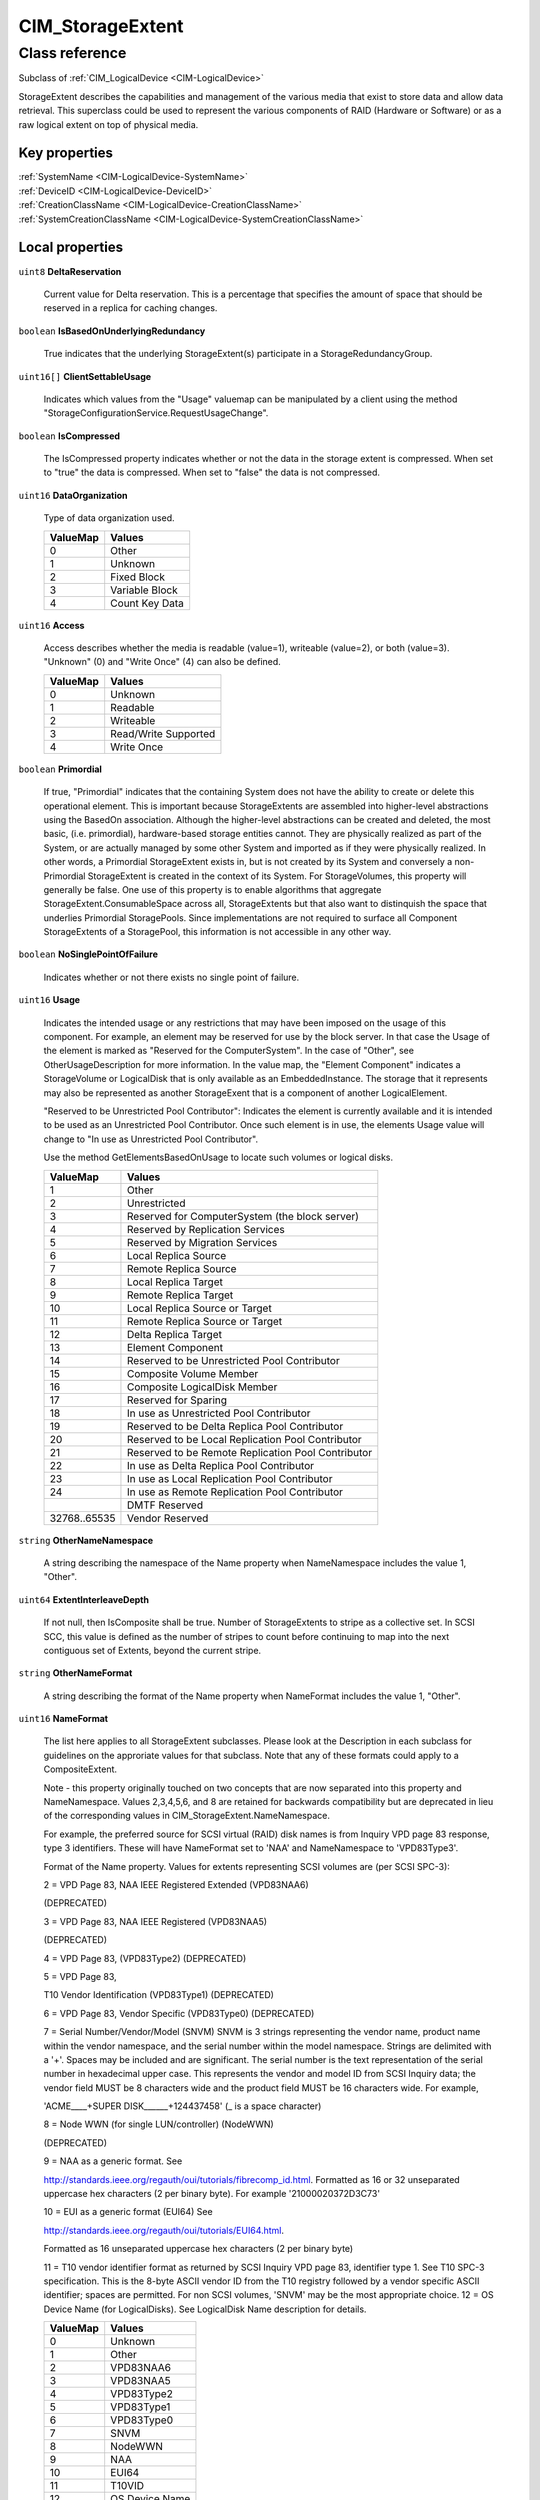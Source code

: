 .. _CIM-StorageExtent:

CIM_StorageExtent
-----------------

Class reference
===============
Subclass of :ref:`CIM_LogicalDevice <CIM-LogicalDevice>`

StorageExtent describes the capabilities and management of the various media that exist to store data and allow data retrieval. This superclass could be used to represent the various components of RAID (Hardware or Software) or as a raw logical extent on top of physical media.


Key properties
^^^^^^^^^^^^^^

| :ref:`SystemName <CIM-LogicalDevice-SystemName>`
| :ref:`DeviceID <CIM-LogicalDevice-DeviceID>`
| :ref:`CreationClassName <CIM-LogicalDevice-CreationClassName>`
| :ref:`SystemCreationClassName <CIM-LogicalDevice-SystemCreationClassName>`

Local properties
^^^^^^^^^^^^^^^^

.. _CIM-StorageExtent-DeltaReservation:

``uint8`` **DeltaReservation**

    Current value for Delta reservation. This is a percentage that specifies the amount of space that should be reserved in a replica for caching changes.

    
.. _CIM-StorageExtent-IsBasedOnUnderlyingRedundancy:

``boolean`` **IsBasedOnUnderlyingRedundancy**

    True indicates that the underlying StorageExtent(s) participate in a StorageRedundancyGroup.

    
.. _CIM-StorageExtent-ClientSettableUsage:

``uint16[]`` **ClientSettableUsage**

    Indicates which values from the "Usage" valuemap can be manipulated by a client using the method "StorageConfigurationService.RequestUsageChange".

    
.. _CIM-StorageExtent-IsCompressed:

``boolean`` **IsCompressed**

    The IsCompressed property indicates whether or not the data in the storage extent is compressed. When set to "true" the data is compressed. When set to "false" the data is not compressed.

    
.. _CIM-StorageExtent-DataOrganization:

``uint16`` **DataOrganization**

    Type of data organization used.

    
    ======== ==============
    ValueMap Values        
    ======== ==============
    0        Other         
    1        Unknown       
    2        Fixed Block   
    3        Variable Block
    4        Count Key Data
    ======== ==============
    
.. _CIM-StorageExtent-Access:

``uint16`` **Access**

    Access describes whether the media is readable (value=1), writeable (value=2), or both (value=3). "Unknown" (0) and "Write Once" (4) can also be defined.

    
    ======== ====================
    ValueMap Values              
    ======== ====================
    0        Unknown             
    1        Readable            
    2        Writeable           
    3        Read/Write Supported
    4        Write Once          
    ======== ====================
    
.. _CIM-StorageExtent-Primordial:

``boolean`` **Primordial**

    If true, "Primordial" indicates that the containing System does not have the ability to create or delete this operational element. This is important because StorageExtents are assembled into higher-level abstractions using the BasedOn association. Although the higher-level abstractions can be created and deleted, the most basic, (i.e. primordial), hardware-based storage entities cannot. They are physically realized as part of the System, or are actually managed by some other System and imported as if they were physically realized. In other words, a Primordial StorageExtent exists in, but is not created by its System and conversely a non-Primordial StorageExtent is created in the context of its System. For StorageVolumes, this property will generally be false. One use of this property is to enable algorithms that aggregate StorageExtent.ConsumableSpace across all, StorageExtents but that also want to distinquish the space that underlies Primordial StoragePools. Since implementations are not required to surface all Component StorageExtents of a StoragePool, this information is not accessible in any other way.

    
.. _CIM-StorageExtent-NoSinglePointOfFailure:

``boolean`` **NoSinglePointOfFailure**

    Indicates whether or not there exists no single point of failure.

    
.. _CIM-StorageExtent-Usage:

``uint16`` **Usage**

    Indicates the intended usage or any restrictions that may have been imposed on the usage of this component. For example, an element may be reserved for use by the block server. In that case the Usage of the element is marked as "Reserved for the ComputerSystem". In the case of "Other", see OtherUsageDescription for more information. In the value map, the "Element Component" indicates a StorageVolume or LogicalDisk that is only available as an EmbeddedInstance. The storage that it represents may also be represented as another StorageExent that is a component of another LogicalElement. 

    "Reserved to be Unrestricted Pool Contributor": Indicates the element is currently available and it is intended to be used as an Unrestricted Pool Contributor. Once such element is in use, the elements Usage value will change to "In use as Unrestricted Pool Contributor". 

    Use the method GetElementsBasedOnUsage to locate such volumes or logical disks.

    
    ============ ==================================================
    ValueMap     Values                                            
    ============ ==================================================
    1            Other                                             
    2            Unrestricted                                      
    3            Reserved for ComputerSystem (the block server)    
    4            Reserved by Replication Services                  
    5            Reserved by Migration Services                    
    6            Local Replica Source                              
    7            Remote Replica Source                             
    8            Local Replica Target                              
    9            Remote Replica Target                             
    10           Local Replica Source or Target                    
    11           Remote Replica Source or Target                   
    12           Delta Replica Target                              
    13           Element Component                                 
    14           Reserved to be Unrestricted Pool Contributor      
    15           Composite Volume Member                           
    16           Composite LogicalDisk Member                      
    17           Reserved for Sparing                              
    18           In use as Unrestricted Pool Contributor           
    19           Reserved to be Delta Replica Pool Contributor     
    20           Reserved to be Local Replication Pool Contributor 
    21           Reserved to be Remote Replication Pool Contributor
    22           In use as Delta Replica Pool Contributor          
    23           In use as Local Replication Pool Contributor      
    24           In use as Remote Replication Pool Contributor     
    ..           DMTF Reserved                                     
    32768..65535 Vendor Reserved                                   
    ============ ==================================================
    
.. _CIM-StorageExtent-OtherNameNamespace:

``string`` **OtherNameNamespace**

    A string describing the namespace of the Name property when NameNamespace includes the value 1, "Other".

    
.. _CIM-StorageExtent-ExtentInterleaveDepth:

``uint64`` **ExtentInterleaveDepth**

    If not null, then IsComposite shall be true. Number of StorageExtents to stripe as a collective set. In SCSI SCC, this value is defined as the number of stripes to count before continuing to map into the next contiguous set of Extents, beyond the current stripe.

    
.. _CIM-StorageExtent-OtherNameFormat:

``string`` **OtherNameFormat**

    A string describing the format of the Name property when NameFormat includes the value 1, "Other".

    
.. _CIM-StorageExtent-NameFormat:

``uint16`` **NameFormat**

    The list here applies to all StorageExtent subclasses. Please look at the Description in each subclass for guidelines on the approriate values for that subclass. Note that any of these formats could apply to a CompositeExtent. 

    

    Note - this property originally touched on two concepts that are now separated into this property and NameNamespace. Values 2,3,4,5,6, and 8 are retained for backwards compatibility but are deprecated in lieu of the corresponding values in CIM_StorageExtent.NameNamespace. 

    

    For example, the preferred source for SCSI virtual (RAID) disk names is from Inquiry VPD page 83 response, type 3 identifiers. These will have NameFormat set to 'NAA' and NameNamespace to 'VPD83Type3'. 

    

    Format of the Name property. Values for extents representing SCSI volumes are (per SCSI SPC-3): 

    2 = VPD Page 83, NAA IEEE Registered Extended (VPD83NAA6) 

    (DEPRECATED) 

    3 = VPD Page 83, NAA IEEE Registered (VPD83NAA5) 

    (DEPRECATED) 

    4 = VPD Page 83, (VPD83Type2) (DEPRECATED) 

    5 = VPD Page 83, 

    T10 Vendor Identification (VPD83Type1) (DEPRECATED) 

    6 = VPD Page 83, Vendor Specific (VPD83Type0) (DEPRECATED) 

    7 = Serial Number/Vendor/Model (SNVM) SNVM is 3 strings representing the vendor name, product name within the vendor namespace, and the serial number within the model namespace. Strings are delimited with a '+'. Spaces may be included and are significant. The serial number is the text representation of the serial number in hexadecimal upper case. This represents the vendor and model ID from SCSI Inquiry data; the vendor field MUST be 8 characters wide and the product field MUST be 16 characters wide. For example, 

    'ACME____+SUPER DISK______+124437458' (_ is a space character) 

    8 = Node WWN (for single LUN/controller) (NodeWWN) 

    (DEPRECATED) 

    9 = NAA as a generic format. See 

    http://standards.ieee.org/regauth/oui/tutorials/fibrecomp_id.html. Formatted as 16 or 32 unseparated uppercase hex characters (2 per binary byte). For example '21000020372D3C73' 

    10 = EUI as a generic format (EUI64) See 

    http://standards.ieee.org/regauth/oui/tutorials/EUI64.html. 

    Formatted as 16 unseparated uppercase hex characters (2 per binary byte) 

    11 = T10 vendor identifier format as returned by SCSI Inquiry VPD page 83, identifier type 1. See T10 SPC-3 specification. This is the 8-byte ASCII vendor ID from the T10 registry followed by a vendor specific ASCII identifier; spaces are permitted. For non SCSI volumes, 'SNVM' may be the most appropriate choice. 12 = OS Device Name (for LogicalDisks). See LogicalDisk Name description for details.

    
    ======== ==============
    ValueMap Values        
    ======== ==============
    0        Unknown       
    1        Other         
    2        VPD83NAA6     
    3        VPD83NAA5     
    4        VPD83Type2    
    5        VPD83Type1    
    6        VPD83Type0    
    7        SNVM          
    8        NodeWWN       
    9        NAA           
    10       EUI64         
    11       T10VID        
    12       OS Device Name
    ======== ==============
    
.. _CIM-StorageExtent-Purpose:

``string`` **Purpose**

    A free form string describing the media and/or its use.

    
.. _CIM-StorageExtent-ExtentStripeLength:

``uint64`` **ExtentStripeLength**

    If not null, then IsComposite shall be true. Number of contiguous underlying StorageExtents counted before looping back to the first underlying StorageExtent of the current stripe. It is the number of StorageExtents forming the user data stripe.

    
.. _CIM-StorageExtent-CompressionState:

``uint16`` **CompressionState**

    The CompressionState indicates whether the compression is pending, initializing, in progress or completed.

    
    ============ ===============
    ValueMap     Values         
    ============ ===============
    1            Not applicable 
    2            Initializing   
    3            InProgress     
    4            Pending        
    5            Completed      
    ..           DMTF Reserved  
    32768..65535 Vendor Specific
    ============ ===============
    
.. _CIM-StorageExtent-Name:

``string`` **Name**

    A unique identifier for the Extent.

    
.. _CIM-StorageExtent-BlockSize:

``uint64`` **BlockSize**

    Size in bytes of the blocks which form this StorageExtent. If variable block size, then the maximum block size in bytes should be specified. If the block size is unknown or if a block concept is not valid (for example, for AggregateExtents, Memory or LogicalDisks), enter a 1.

    
.. _CIM-StorageExtent-SequentialAccess:

``boolean`` **SequentialAccess**

    Boolean set to TRUE if the Storage is sequentially accessed by a MediaAccessDevice. A TapePartition is an example of a sequentially accessed StorageExtent. StorageVolumes, Disk Partitions and LogicalDisks represent randomly accessed Extents.

    
.. _CIM-StorageExtent-OtherUsageDescription:

``string`` **OtherUsageDescription**

    Populated when "Usage" has the value of "Other".

    
.. _CIM-StorageExtent-NameNamespace:

``uint16`` **NameNamespace**

    The preferred source SCSI for volume names is SCSI VPD Page 83 responses. Page 83 returns a list of identifiers for various device elements. The metadata for each identifier includes an Association field, identifiers with association of 0 apply to volumes. Page 83 supports several namespaces specified in the Type field in the identifier metadata. See SCSI SPC-3 specification. 

    2 = VPD Page 83, Type 3 NAA (NameFormat SHOULD be NAA) 

    3 = VPD Page 83, Type 2 EUI64 (NameFormat EUI) 

    4 = VPD Page 83, Type 1 T10 Vendor Identification 

    (NameFormat T10) 

    Less preferred volume namespaces from other interfaces: 

    5 = VPD page 80, Serial number (NameFormat SHOULD be Other) 

    6 = FC NodeWWN (NameFormat SHOULD be NAA or EUI) 

    7 = Serial Number/Vendor/Model (NameFormat SHOULD be SNVM) 

    The preferred namespace for LogigicalDisk names is platform specific device namespace; see LogigicalDIsk Description. 

    8 = OS Device Namespace.

    
    ======== ===================
    ValueMap Values             
    ======== ===================
    0        Unknown            
    1        Other              
    2        VPD83Type3         
    3        VPD83Type2         
    4        VPD83Type1         
    5        VPD80              
    6        NodeWWN            
    7        SNVM               
    8        OS Device Namespace
    ======== ===================
    
.. _CIM-StorageExtent-IsComposite:

``boolean`` **IsComposite**

    True indicates that the data is a composition of various StorageExtents that are associated to this StorageExtent via a CIM_BasedOn. Composition models the distribution of user data across one or more underlying StorageExtents, which may or not be protected by some redundancy mechanism. Composite extents represent a contiguous range of logical blocks. Composite extents may overlap, however, the underlying StorageExtents within the overlap shall not contain any check data. Distribution of check data may be specified using the CompositeExtentBasedOn association.

    
.. _CIM-StorageExtent-ExtentDiscriminator:

``string[]`` **ExtentDiscriminator**

    An array of strings used to discriminate the association context in which this StorageExtent is instantiated. Each element of the array should be prefixed by a well known organization name followed by a colon and followed by a string defined by that organization. For example, SNIA SMI-S compliant instances might contain one or more of the following values: 

    'SNIA:Pool Component' - A StorageExtent (or CompositeExtent) that represents storage of a StoragePool and has an AssociatedComponentExtent to its StoragePool, but is not a remaining extent. 

    'SNIA:Remaining' - A StorageExtent that has an AssociatedRemainingExtent to a StoragePool (representing free storage in the StoragePool). 

    'SNIA:Intermediate' - A StorageExtent (or CompositeExtent) that is neither a Pool Component nor a Remaining Extent (it does not represent storage in the pool, remaining or otherwise). 

    'SNIA:Composite' - A StorageExtent that is a CompositeExtent. 

    'SNIA:DiskDrive' - A StorageExtent that is the media on a Disk Drive. 

    'SNIA:Imported' - A StorageExtent that is imported from an external source. 

    'SNIA:Allocated' - A StorageExtent that is subclassed to StorageVolume or LogicalDisk, and has an AllocatedFromStoragePool association from a Concrete StoragePool. 

    'SNIA:Shadow' - A StorageExtent (or subclass) that represents a StorageExtent in another autonomous profile (e.g., the StorageVirtualizer has StorageVolumes (Shadow) that represent StorageVolumes exported by Arrays). 

    'SNIA:Spare' - A StorageExtent that acts as a spare for other StorageExtents (and has the IsSpare association). 

    'SNIA:Reserved' - A StorageExtent that is reserved for some system use within the autonomous profile (e.g., in NAS profiles, an Allocated LogicalDisk is reserved for holding Filesystems).

    
.. _CIM-StorageExtent-PackageRedundancy:

``uint16`` **PackageRedundancy**

    How many physical packages can currently fail without data loss. For example, in the storage domain, this might be disk spindles.

    
.. _CIM-StorageExtent-DataRedundancy:

``uint16`` **DataRedundancy**

    Number of complete copies of data currently maintained.

    
.. _CIM-StorageExtent-NumberOfBlocks:

``uint64`` **NumberOfBlocks**

    Total number of logically contiguous blocks, of size Block Size, which form this Extent. The total size of the Extent can be calculated by multiplying BlockSize by NumberOfBlocks. If the BlockSize is 1, this property is the total size of the Extent.

    
.. _CIM-StorageExtent-CompressionRate:

``uint16`` **CompressionRate**

    CompressionRate identifies whether or not compression is being applied to the volume and at what rate.

    
    ============ ===============
    ValueMap     Values         
    ============ ===============
    0            Unknown        
    1            None           
    2            High           
    3            Medium         
    4            Low            
    ..           DMTF Reserved  
    32768..65535 Vendor Specific
    ============ ===============
    
.. _CIM-StorageExtent-IsConcatenated:

``boolean`` **IsConcatenated**

    If not null, then IsComposite shall be true. True indicates that the data is concatenated across the various StorageExtents in the Group.

    
.. _CIM-StorageExtent-ErrorMethodology:

``string`` **ErrorMethodology**

    ErrorMethodology is a free-form string describing the type of error detection and correction supported by this StorageExtent.

    
.. _CIM-StorageExtent-ExtentStatus:

``uint16[]`` **ExtentStatus**

    StorageExtents have additional status information beyond that captured in the OperationalStatus and other properties, inherited from ManagedSystemElement. This additional information (for example, "Protection Disabled", value=9) is captured in the ExtentStatus property. 

    'In-Band Access Granted' says that access to data on an extent is granted to some consumer and is only valid when 'Exported' is also set. It is set as a side effect of PrivilegeManagementService.ChangeAccess or equivalent interfaces. 

    'Imported' indicates that the extent is used in the current system, but known to be managed by some other system. For example, a server imports volumes from a disk array. 

    'Exported' indicates the extent is meant to be used by some comsumer. A disk array's logical units are exported. 

    Intermediate composite extents may be neither imported nor exported.

    'Relocating' indicates the extent is being relocated.

    
    ============ ======================
    ValueMap     Values                
    ============ ======================
    0            Other                 
    1            Unknown               
    2            None/Not Applicable   
    3            Broken                
    4            Data Lost             
    5            Dynamic Reconfig      
    6            Exposed               
    7            Fractionally Exposed  
    8            Partially Exposed     
    9            Protection Disabled   
    10           Readying              
    11           Rebuild               
    12           Recalculate           
    13           Spare in Use          
    14           Verify In Progress    
    15           In-Band Access Granted
    16           Imported              
    17           Exported              
    18           Relocating            
    ..           DMTF Reserved         
    32768..65535 Vendor Reserved       
    ============ ======================
    
.. _CIM-StorageExtent-ConsumableBlocks:

``uint64`` **ConsumableBlocks**

    The maximum number of blocks, of size BlockSize, which are available for consumption when layering StorageExtents using the BasedOn association. This property only has meaning when this StorageExtent is an Antecedent reference in a BasedOn relationship. For example, a StorageExtent could be composed of 120 blocks. However, the Extent itself may use 20 blocks for redundancy data. If another StorageExtent is BasedOn this Extent, only 100 blocks would be available to it. This information ('100 blocks is available for consumption') is indicated in the ConsumableBlocks property.

    

Local methods
^^^^^^^^^^^^^

*None*

Inherited properties
^^^^^^^^^^^^^^^^^^^^

| ``uint16`` :ref:`RequestedState <CIM-EnabledLogicalElement-RequestedState>`
| ``uint16`` :ref:`HealthState <CIM-ManagedSystemElement-HealthState>`
| ``string[]`` :ref:`StatusDescriptions <CIM-ManagedSystemElement-StatusDescriptions>`
| ``boolean`` :ref:`PowerManagementSupported <CIM-LogicalDevice-PowerManagementSupported>`
| ``uint16`` :ref:`CommunicationStatus <CIM-ManagedSystemElement-CommunicationStatus>`
| ``string`` :ref:`SystemName <CIM-LogicalDevice-SystemName>`
| ``boolean`` :ref:`ErrorCleared <CIM-LogicalDevice-ErrorCleared>`
| ``string`` :ref:`Description <CIM-ManagedElement-Description>`
| ``datetime`` :ref:`TimeOfLastStateChange <CIM-EnabledLogicalElement-TimeOfLastStateChange>`
| ``uint64`` :ref:`PowerOnHours <CIM-LogicalDevice-PowerOnHours>`
| ``string`` :ref:`Status <CIM-ManagedSystemElement-Status>`
| ``string`` :ref:`ElementName <CIM-ManagedElement-ElementName>`
| ``datetime`` :ref:`InstallDate <CIM-ManagedSystemElement-InstallDate>`
| ``string[]`` :ref:`IdentifyingDescriptions <CIM-LogicalDevice-IdentifyingDescriptions>`
| ``uint64`` :ref:`Generation <CIM-ManagedElement-Generation>`
| ``uint16`` :ref:`PrimaryStatus <CIM-ManagedSystemElement-PrimaryStatus>`
| ``string`` :ref:`InstanceID <CIM-ManagedElement-InstanceID>`
| ``uint16[]`` :ref:`OperationalStatus <CIM-ManagedSystemElement-OperationalStatus>`
| ``uint16`` :ref:`OperatingStatus <CIM-ManagedSystemElement-OperatingStatus>`
| ``uint16`` :ref:`LocationIndicator <CIM-LogicalDevice-LocationIndicator>`
| ``uint16`` :ref:`DetailedStatus <CIM-ManagedSystemElement-DetailedStatus>`
| ``string[]`` :ref:`OtherIdentifyingInfo <CIM-LogicalDevice-OtherIdentifyingInfo>`
| ``uint16[]`` :ref:`PowerManagementCapabilities <CIM-LogicalDevice-PowerManagementCapabilities>`
| ``uint16`` :ref:`EnabledDefault <CIM-EnabledLogicalElement-EnabledDefault>`
| ``uint16`` :ref:`EnabledState <CIM-EnabledLogicalElement-EnabledState>`
| ``uint16[]`` :ref:`AdditionalAvailability <CIM-LogicalDevice-AdditionalAvailability>`
| ``uint16`` :ref:`StatusInfo <CIM-LogicalDevice-StatusInfo>`
| ``string`` :ref:`DeviceID <CIM-LogicalDevice-DeviceID>`
| ``uint16[]`` :ref:`AvailableRequestedStates <CIM-EnabledLogicalElement-AvailableRequestedStates>`
| ``uint64`` :ref:`MaxQuiesceTime <CIM-LogicalDevice-MaxQuiesceTime>`
| ``uint16`` :ref:`TransitioningToState <CIM-EnabledLogicalElement-TransitioningToState>`
| ``uint64`` :ref:`TotalPowerOnHours <CIM-LogicalDevice-TotalPowerOnHours>`
| ``string`` :ref:`Caption <CIM-ManagedElement-Caption>`
| ``string`` :ref:`ErrorDescription <CIM-LogicalDevice-ErrorDescription>`
| ``string`` :ref:`OtherEnabledState <CIM-EnabledLogicalElement-OtherEnabledState>`
| ``uint32`` :ref:`LastErrorCode <CIM-LogicalDevice-LastErrorCode>`
| ``string`` :ref:`CreationClassName <CIM-LogicalDevice-CreationClassName>`
| ``uint16`` :ref:`Availability <CIM-LogicalDevice-Availability>`
| ``string`` :ref:`SystemCreationClassName <CIM-LogicalDevice-SystemCreationClassName>`

Inherited methods
^^^^^^^^^^^^^^^^^

| :ref:`Reset <CIM-LogicalDevice-Reset>`
| :ref:`RequestStateChange <CIM-EnabledLogicalElement-RequestStateChange>`
| :ref:`SetPowerState <CIM-LogicalDevice-SetPowerState>`
| :ref:`QuiesceDevice <CIM-LogicalDevice-QuiesceDevice>`
| :ref:`EnableDevice <CIM-LogicalDevice-EnableDevice>`
| :ref:`OnlineDevice <CIM-LogicalDevice-OnlineDevice>`
| :ref:`SaveProperties <CIM-LogicalDevice-SaveProperties>`
| :ref:`RestoreProperties <CIM-LogicalDevice-RestoreProperties>`

